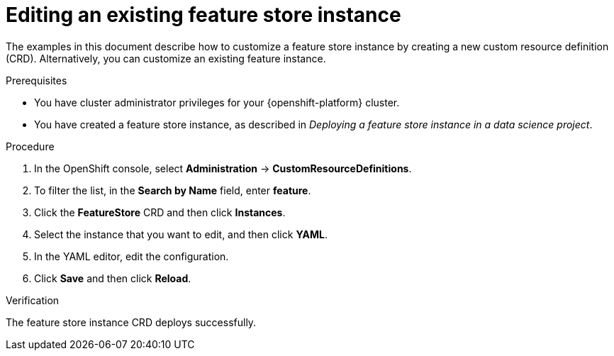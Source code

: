 :_module-type: PROCEDURE

[id="editing-an-existing-feature-store-instance_{context}"]
= Editing an existing feature store instance

[role='_abstract']
The examples in this document describe how to customize a feature store instance by creating a new custom resource definition (CRD). Alternatively, you can customize an existing feature instance.

.Prerequisites

* You have cluster administrator privileges for your {openshift-platform} cluster.

* You have created a feature store instance, as described in _Deploying a feature store instance in a data science project_.

.Procedure

. In the OpenShift console, select *Administration* -> *CustomResourceDefinitions*.
. To filter the list, in the *Search by Name* field, enter *feature*.
. Click the *FeatureStore* CRD and then click *Instances*.
. Select the instance that you want to edit, and then click *YAML*.
. In the YAML editor, edit the configuration.
. Click *Save* and then click *Reload*.

.Verification

The feature store instance CRD deploys successfully.
